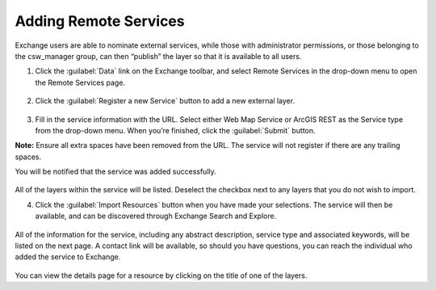 Adding Remote Services
======================

Exchange users are able to nominate external services, while those with administrator permissions, or those belonging to the csw_manager group, can then “publish” the layer so that it is available to all users.

1. Click the :guilabel:`Data` link on the Exchange toolbar, and select Remote Services in the drop-down menu to open the Remote Services page.

  .. figure:: img/remote-services-menu.png

2. Click the :guilabel:`Register a new Service` button to add a new external layer.

  .. figure:: img/remote-services.png

3. Fill in the service information with the URL. Select either Web Map Service or ArcGIS REST as the Service type from the drop-down menu. When you’re finished, click the :guilabel:`Submit` button.

**Note:** Ensure all extra spaces have been removed from the URL. The service will not register if there are any trailing spaces.

You will be notified that the service was added successfully.

  .. figure:: img/register-new-service.png

All of the layers within the service will be listed. Deselect the checkbox next to any layers that you do not wish to import.

4. Click the :guilabel:`Import Resources` button when you have made your selections. The service will then be available, and can be discovered through Exchange Search and Explore.

  .. figure:: img/available-resources.png

All of the information for the service, including any abstract description, service type and associated keywords, will be listed on the next page. A contact link will be available, so should you have questions, you can reach the individual who added the service to Exchange.

  .. figure:: img/service-resources.png

You can view the details page for a resource by clicking on the title of one of the layers.